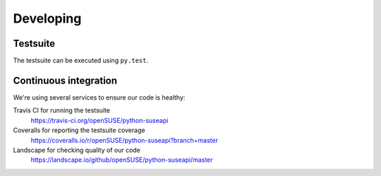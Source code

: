 Developing
==========

Testsuite
---------

The testsuite can be executed using ``py.test``.

Continuous integration
----------------------

We're using several services to ensure our code is healthy:

Travis CI for running the testsuite
    https://travis-ci.org/openSUSE/python-suseapi
Coveralls for reporting the testsuite coverage
    https://coveralls.io/r/openSUSE/python-suseapi?branch=master 
Landscape for checking quality of our code
    https://landscape.io/github/openSUSE/python-suseapi/master
